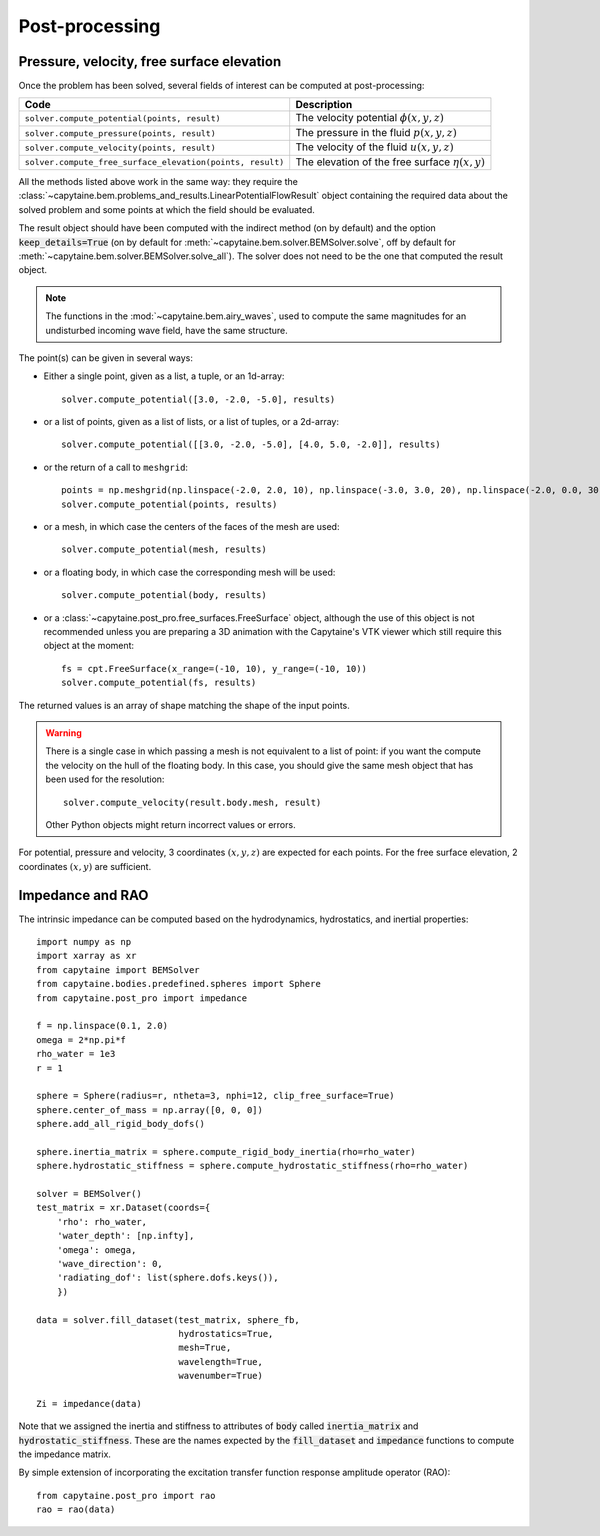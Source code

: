 ===============
Post-processing
===============

Pressure, velocity, free surface elevation
------------------------------------------

Once the problem has been solved, several fields of interest can be computed at post-processing:

+-----------------------------------------------------------+------------------------------------------------------+
| Code                                                      | Description                                          |
+===========================================================+======================================================+
| ``solver.compute_potential(points, result)``              | The velocity potential :math:`\phi(x, y, z)`         |
+-----------------------------------------------------------+------------------------------------------------------+
| ``solver.compute_pressure(points, result)``               | The pressure in the fluid :math:`p(x, y, z)`         |
+-----------------------------------------------------------+------------------------------------------------------+
| ``solver.compute_velocity(points, result)``               | The velocity of the fluid :math:`u(x, y, z)`         |
+-----------------------------------------------------------+------------------------------------------------------+
| ``solver.compute_free_surface_elevation(points, result)`` | The elevation of the free surface :math:`\eta(x, y)` |
+-----------------------------------------------------------+------------------------------------------------------+

All the methods listed above work in the same way: they require the :class:`~capytaine.bem.problems_and_results.LinearPotentialFlowResult` object containing the required data about the solved problem and some points at which the field should be evaluated.

The result object should have been computed with the indirect method (on by default) and the option :code:`keep_details=True` (on by default for :meth:`~capytaine.bem.solver.BEMSolver.solve`, off by default for :meth:`~capytaine.bem.solver.BEMSolver.solve_all`).
The solver does not need to be the one that computed the result object.

.. note::
    The functions in the :mod:`~capytaine.bem.airy_waves`, used to compute the same magnitudes for an undisturbed incoming wave field, have the same structure.

The point(s) can be given in several ways:

- Either a single point, given as a list, a tuple, or an 1d-array::

    solver.compute_potential([3.0, -2.0, -5.0], results)

- or a list of points, given as a list of lists, or a list of tuples, or a 2d-array::

    solver.compute_potential([[3.0, -2.0, -5.0], [4.0, 5.0, -2.0]], results)

- or the return of a call to ``meshgrid``::

    points = np.meshgrid(np.linspace(-2.0, 2.0, 10), np.linspace(-3.0, 3.0, 20), np.linspace(-2.0, 0.0, 30))
    solver.compute_potential(points, results)

- or a mesh, in which case the centers of the faces of the mesh are used::

    solver.compute_potential(mesh, results)

- or a floating body, in which case the corresponding mesh will be used::

    solver.compute_potential(body, results)

- or a :class:`~capytaine.post_pro.free_surfaces.FreeSurface` object, although the use of this object is not recommended unless you are preparing a 3D animation with the Capytaine's VTK viewer which still require this object at the moment::

    fs = cpt.FreeSurface(x_range=(-10, 10), y_range=(-10, 10))
    solver.compute_potential(fs, results)

The returned values is an array of shape matching the shape of the input points.

.. warning::
   There is a single case in which passing a mesh is not equivalent to a list of point: if you want the compute the velocity on the hull of the floating body. In this case, you should give the same mesh object that has been used for the resolution::

        solver.compute_velocity(result.body.mesh, result)

   Other Python objects might return incorrect values or errors.

For potential, pressure and velocity, 3 coordinates :math:`(x, y, z)` are expected for each points.
For the free surface elevation, 2 coordinates :math:`(x, y)` are sufficient.

Impedance and RAO
-----------------

The intrinsic impedance can be computed based on the hydrodynamics,
hydrostatics, and inertial properties::

    import numpy as np
    import xarray as xr
    from capytaine import BEMSolver
    from capytaine.bodies.predefined.spheres import Sphere
    from capytaine.post_pro import impedance

    f = np.linspace(0.1, 2.0)
    omega = 2*np.pi*f
    rho_water = 1e3
    r = 1

    sphere = Sphere(radius=r, ntheta=3, nphi=12, clip_free_surface=True)
    sphere.center_of_mass = np.array([0, 0, 0])
    sphere.add_all_rigid_body_dofs()

    sphere.inertia_matrix = sphere.compute_rigid_body_inertia(rho=rho_water)
    sphere.hydrostatic_stiffness = sphere.compute_hydrostatic_stiffness(rho=rho_water)

    solver = BEMSolver()
    test_matrix = xr.Dataset(coords={
        'rho': rho_water,
        'water_depth': [np.infty],
        'omega': omega,
        'wave_direction': 0,
        'radiating_dof': list(sphere.dofs.keys()),
        })

    data = solver.fill_dataset(test_matrix, sphere_fb,
                               hydrostatics=True,
                               mesh=True,
                               wavelength=True,
                               wavenumber=True)

    Zi = impedance(data)



Note that we assigned the inertia and stiffness to attributes of :code:`body` called :code:`inertia_matrix` and :code:`hydrostatic_stiffness`.
These are the names expected by the :code:`fill_dataset` and :code:`impedance` functions to compute the impedance matrix.

By simple extension of incorporating the excitation transfer function response
amplitude operator (RAO)::

    from capytaine.post_pro import rao
    rao = rao(data)
